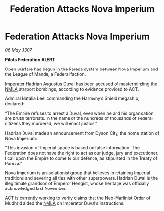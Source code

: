 :PROPERTIES:
:ID:       168347a7-5c84-4181-a7ef-1b84d404ca25
:END:
#+title: Federation Attacks Nova Imperium
#+filetags: :Empire:Federation:galnet:

* Federation Attacks Nova Imperium

/06 May 3307/

*Pilots Federation ALERT* 

Open warfare has begun in the Paresa system between Nova Imperium and the League of Mandu, a Federal faction. 

Imperator Hadrian Augustus Duval has been accused of masterminding the [[id:dbfbb5eb-82a2-43c8-afb9-252b21b8464f][NMLA]] starport bombings, according to evidence provided to ACT.  

Admiral Natalia Lee, commanding the Harmony’s Shield megaship, declared: 

“The Empire refuses to arrest a Duval, even when he and his organisation are brutal terrorists. In the name of the hundreds of thousands of Federal citizens they murdered, we will enact justice.” 

Hadrian Duval made an announcement from Dyson City, the home station of Nova Imperium: 

“This invasion of Imperial space is based on false information. The Federation does not have the right to act as our judge, jury and executioner. I call upon the Empire to come to our defence, as stipulated in the Treaty of Paresa.” 

Nova Imperium is an isolationist group that believes in retaining Imperial traditions and severing all ties with other superpowers. Hadrian Duval is the illegitimate grandson of Emperor Hengist, whose heritage was officially acknowledged last November. 

ACT is currently working to verify claims that the Neo-Marlinist Order of Mudhrid aided the [[id:dbfbb5eb-82a2-43c8-afb9-252b21b8464f][NMLA]] on Imperator Duval’s instructions.
